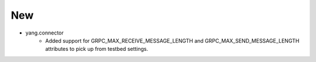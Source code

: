 --------------------------------------------------------------------------------
                                New
--------------------------------------------------------------------------------
* yang.connector
    * Added support for GRPC_MAX_RECEIVE_MESSAGE_LENGTH and GRPC_MAX_SEND_MESSAGE_LENGTH attributes to pick up from testbed settings.